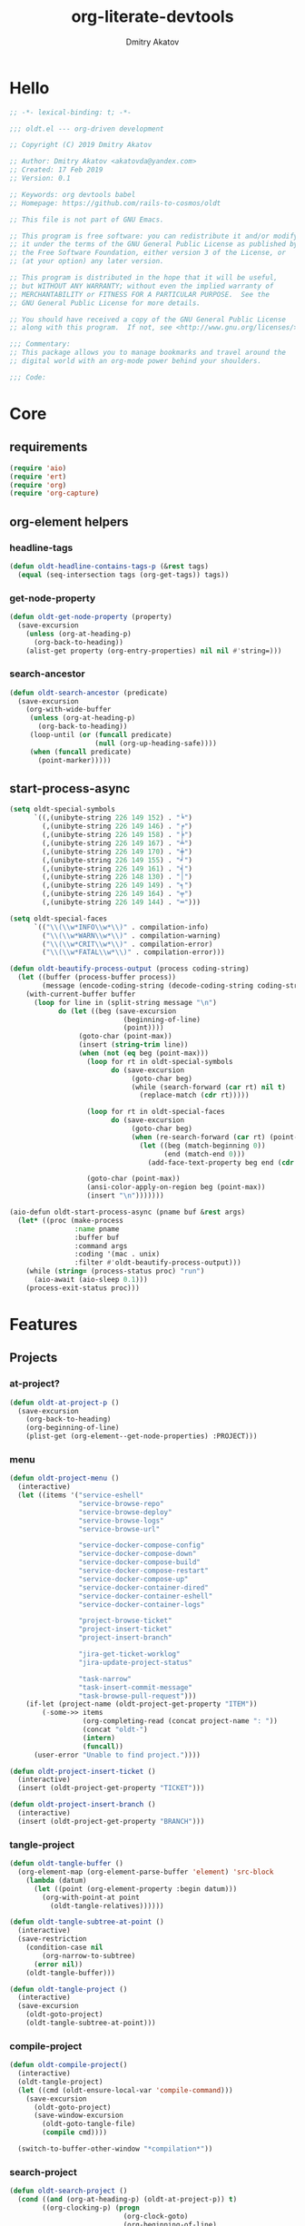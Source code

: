 # -*- lexical-binding: t; -*-

#+TITLE: org-literate-devtools
#+AUTHOR: Dmitry Akatov
#+EMAIL: akatovda@yandex.com
#+CATEGORY: org-literate-devtools
#+PROPERTY: header-args:emacs-lisp :noweb yes :tangle yes :results silent

* Hello
#+begin_src emacs-lisp
;; -*- lexical-binding: t; -*-

;;; oldt.el --- org-driven development

;; Copyright (C) 2019 Dmitry Akatov

;; Author: Dmitry Akatov <akatovda@yandex.com>
;; Created: 17 Feb 2019
;; Version: 0.1

;; Keywords: org devtools babel
;; Homepage: https://github.com/rails-to-cosmos/oldt

;; This file is not part of GNU Emacs.

;; This program is free software: you can redistribute it and/or modify
;; it under the terms of the GNU General Public License as published by
;; the Free Software Foundation, either version 3 of the License, or
;; (at your option) any later version.

;; This program is distributed in the hope that it will be useful,
;; but WITHOUT ANY WARRANTY; without even the implied warranty of
;; MERCHANTABILITY or FITNESS FOR A PARTICULAR PURPOSE.  See the
;; GNU General Public License for more details.

;; You should have received a copy of the GNU General Public License
;; along with this program.  If not, see <http://www.gnu.org/licenses/>.

;;; Commentary:
;; This package allows you to manage bookmarks and travel around the
;; digital world with an org-mode power behind your shoulders.

;;; Code:
#+end_src
* Core
** requirements
#+begin_src emacs-lisp
(require 'aio)
(require 'ert)
(require 'org)
(require 'org-capture)
#+end_src
** org-element helpers
*** headline-tags
#+begin_src emacs-lisp
(defun oldt-headline-contains-tags-p (&rest tags)
  (equal (seq-intersection tags (org-get-tags)) tags))
#+end_src
*** get-node-property
#+begin_src emacs-lisp
(defun oldt-get-node-property (property)
  (save-excursion
    (unless (org-at-heading-p)
      (org-back-to-heading))
    (alist-get property (org-entry-properties) nil nil #'string=)))
#+end_src
*** search-ancestor
#+begin_src emacs-lisp
(defun oldt-search-ancestor (predicate)
  (save-excursion
    (org-with-wide-buffer
     (unless (org-at-heading-p)
       (org-back-to-heading))
     (loop-until (or (funcall predicate)
                     (null (org-up-heading-safe))))
     (when (funcall predicate)
       (point-marker)))))
#+end_src
** start-process-async
#+begin_src emacs-lisp
(setq oldt-special-symbols
      `((,(unibyte-string 226 149 152) . "╘")
        (,(unibyte-string 226 149 146) . "╒")
        (,(unibyte-string 226 149 158) . "╞")
        (,(unibyte-string 226 149 167) . "╧")
        (,(unibyte-string 226 149 170) . "╪")
        (,(unibyte-string 226 149 155) . "╛")
        (,(unibyte-string 226 149 161) . "╡")
        (,(unibyte-string 226 148 130) . "│")
        (,(unibyte-string 226 149 149) . "╕")
        (,(unibyte-string 226 149 164) . "╤")
        (,(unibyte-string 226 149 144) . "═")))

(setq oldt-special-faces
      `(("\\(\\w*INFO\\w*\\)" . compilation-info)
        ("\\(\\w*WARN\\w*\\)" . compilation-warning)
        ("\\(\\w*CRIT\\w*\\)" . compilation-error)
        ("\\(\\w*FATAL\\w*\\)" . compilation-error)))

(defun oldt-beautify-process-output (process coding-string)
  (let ((buffer (process-buffer process))
        (message (encode-coding-string (decode-coding-string coding-string 'mac) 'unix)))
    (with-current-buffer buffer
      (loop for line in (split-string message "\n")
            do (let ((beg (save-excursion
                            (beginning-of-line)
                            (point))))
                 (goto-char (point-max))
                 (insert (string-trim line))
                 (when (not (eq beg (point-max)))
                   (loop for rt in oldt-special-symbols
                         do (save-excursion
                              (goto-char beg)
                              (while (search-forward (car rt) nil t)
                                (replace-match (cdr rt)))))

                   (loop for rt in oldt-special-faces
                         do (save-excursion
                              (goto-char beg)
                              (when (re-search-forward (car rt) (point-max) t)
                                (let ((beg (match-beginning 0))
                                      (end (match-end 0)))
                                  (add-face-text-property beg end (cdr rt) t (current-buffer))))))

                   (goto-char (point-max))
                   (ansi-color-apply-on-region beg (point-max))
                   (insert "\n")))))))

(aio-defun oldt-start-process-async (pname buf &rest args)
  (let* ((proc (make-process
                :name pname
                :buffer buf
                :command args
                :coding '(mac . unix)
                :filter #'oldt-beautify-process-output)))
    (while (string= (process-status proc) "run")
      (aio-await (aio-sleep 0.1)))
    (process-exit-status proc)))
#+end_src
* Features
** Projects
*** at-project?
#+begin_src emacs-lisp
(defun oldt-at-project-p ()
  (save-excursion
    (org-back-to-heading)
    (org-beginning-of-line)
    (plist-get (org-element--get-node-properties) :PROJECT)))
#+end_src
*** menu
#+begin_src emacs-lisp
(defun oldt-project-menu ()
  (interactive)
  (let ((items '("service-eshell"
                 "service-browse-repo"
                 "service-browse-deploy"
                 "service-browse-logs"
                 "service-browse-url"

                 "service-docker-compose-config"
                 "service-docker-compose-down"
                 "service-docker-compose-build"
                 "service-docker-compose-restart"
                 "service-docker-compose-up"
                 "service-docker-container-dired"
                 "service-docker-container-eshell"
                 "service-docker-container-logs"

                 "project-browse-ticket"
                 "project-insert-ticket"
                 "project-insert-branch"

                 "jira-get-ticket-worklog"
                 "jira-update-project-status"

                 "task-narrow"
                 "task-insert-commit-message"
                 "task-browse-pull-request")))
    (if-let (project-name (oldt-project-get-property "ITEM"))
        (-some->> items
                  (org-completing-read (concat project-name ": "))
                  (concat "oldt-")
                  (intern)
                  (funcall))
      (user-error "Unable to find project."))))

(defun oldt-project-insert-ticket ()
  (interactive)
  (insert (oldt-project-get-property "TICKET")))

(defun oldt-project-insert-branch ()
  (interactive)
  (insert (oldt-project-get-property "BRANCH")))
#+end_src
*** tangle-project
#+begin_src emacs-lisp
(defun oldt-tangle-buffer ()
  (org-element-map (org-element-parse-buffer 'element) 'src-block
    (lambda (datum)
      (let ((point (org-element-property :begin datum)))
        (org-with-point-at point
          (oldt-tangle-relatives))))))

(defun oldt-tangle-subtree-at-point ()
  (interactive)
  (save-restriction
    (condition-case nil
        (org-narrow-to-subtree)
      (error nil))
    (oldt-tangle-buffer)))

(defun oldt-tangle-project ()
  (interactive)
  (save-excursion
    (oldt-goto-project)
    (oldt-tangle-subtree-at-point)))
#+end_src
*** compile-project
#+begin_src emacs-lisp
(defun oldt-compile-project()
  (interactive)
  (oldt-tangle-project)
  (let ((cmd (oldt-ensure-local-var 'compile-command)))
    (save-excursion
      (oldt-goto-project)
      (save-window-excursion
        (oldt-goto-tangle-file)
        (compile cmd))))

  (switch-to-buffer-other-window "*compilation*"))
#+end_src
*** search-project
#+begin_src emacs-lisp
(defun oldt-search-project ()
  (cond ((and (org-at-heading-p) (oldt-at-project-p)) t)
        ((org-clocking-p) (progn
                            (org-clock-goto)
                            (org-beginning-of-line)
                            t))
        (t nil))
  (oldt-search-ancestor 'oldt-at-project-p))
#+end_src
*** goto-project
#+begin_src emacs-lisp
(defun oldt-goto-project ()
  (interactive)
  (org-goto-marker-or-bmk (oldt-search-project)))
#+end_src
*** project-get-property
#+begin_src emacs-lisp
(defun oldt-project-get-property (property)
  (save-window-excursion
    (save-excursion
      (condition-case nil
          (progn
            (oldt-goto-project)
            (oldt-get-node-property property))
        (error nil)))))
#+end_src
*** project-set-property
#+begin_src emacs-lisp
(defun oldt-project-set-property (property value)
  (save-window-excursion
    (save-excursion
      (oldt-goto-project)
      (cond ((string= property "ITEM")
             (let ((beg (save-excursion
                          (org-beginning-of-line)
                          (point)))
                   (end (save-excursion
                          (org-end-of-line)
                          (point))))
               (kill-region beg end)
               (org-beginning-of-line)
               (insert value)))
            ((string= property "TODO_STATE")
             (org-todo value))
            (t (org-set-property property value))))))
#+end_src
*** narrow-to-project
#+begin_src emacs-lisp
(defun oldt-narrow-to-project ()
  (interactive)
  (widen)
  (oldt-goto-project)
  (org-narrow-to-subtree)
  (org-content))
#+end_src
*** COMMENT toggle-explicit-category
#+begin_src emacs-lisp
(defun oldt-toggle-explicit-category ()
  (interactive)
  (save-excursion
    (org-back-to-heading t)
    (let ((case-fold-search nil)
          (explicit-category (format "[%s]" (org-get-category))))

      (when (looking-at org-todo-line-regexp)
        (beginning-of-line)
        (let*
            ((eol (save-excursion
                    (end-of-line)
                    (mark)))
             (category-specified-p (save-excursion
                                     (condition-case nil
                                         (progn
                                           (search-forward explicit-category eol) t)
                                       ('error nil)))))
          (when (not category-specified-p)
            (condition-case nil
                (progn (re-search-forward org-todo-regexp)
                       (insert " "))
              ('error (progn (search-forward "* ")
                             (insert " ")
                             (backward-char))))
            (insert explicit-category)))))))
#+end_src
*** browse-ticket
#+begin_src emacs-lisp
(defun oldt-project-browse-ticket ()
  (save-window-excursion
    (save-excursion
      (org-save-outline-visibility
          (when-let ((ticket (oldt-project-get-property "TICKET")))
            (oldt-goto-project)
            (when-let ((ticket-link (alist-get "ticket" org-link-abbrev-alist-local nil nil #'string=)))
              (browse-url (format ticket-link ticket))))))))
#+end_src
** Tasks
*** narrow
#+begin_src emacs-lisp
(defun oldt-task-narrow ()
  (interactive)
  (oldt-goto-task)
  (org-narrow-to-subtree)
  (goto-char (point-max)))
#+end_src
*** browse-something
#+begin_src emacs-lisp
(defun oldt-task-browse (property)
  (if-let (val (-> property
                   oldt-task-get-property
                   split-string))
      (if (> (length val) 1)
          (org-link-open-from-string
           (org-completing-read (format "Browse %s: " property) val))
        (org-link-open-from-string (car val)))))
#+end_src
*** at-task?
#+begin_src emacs-lisp
(defun oldt-at-task-p ()
  (save-excursion
    (when (condition-case nil
              (org-back-to-heading)
            (error nil))
      (org-beginning-of-line)
      (not (oldt-at-project-p)))))
#+end_src
*** commit-messages
#+begin_src emacs-lisp
(defun oldt-task-insert-commit-message ()
  (let ((msg (read-string "Commit message: " (oldt-task-get-property "ITEM"))))
    (insert (concat (oldt-project-get-property "TICKET") ": "))
    (insert msg)
    (unless (s-ends-with-p "." msg)
      (insert "."))))
#+end_src
*** browse-pr
#+begin_src emacs-lisp
(defun oldt-task-browse-pull-request ()
  (cond ((oldt-at-task-p) (oldt-task-browse "PULL_REQUEST"))
        ((oldt-at-project-p)
         (save-restriction
           (org-narrow-to-subtree)
           (org-element-map (org-element-parse-buffer) 'headline
             (lambda (hl) (let ((property (substring-no-properties (org-element-property :todo-keyword hl))))
                       (when (string= property "CODE_REVIEW")
                         (save-excursion
                           (goto-char (org-element-property :begin hl))
                           (when-let ((pr (plist-get (org-element--get-node-properties) :PULL_REQUEST)))
                             (browse-url pr)))))))))
        (t (oldt-goto-project)
           (oldt-task-browse-pull-request))))
#+end_src
*** set-pull-request-prop
#+begin_src emacs-lisp
(defun oldt-set-pull-request-if-not-specified ()
  (when (oldt-at-task-p)
    (unless (oldt-task-get-property "PULL_REQUEST")
      (-some->> (org-read-property-value "PULL_REQUEST")
                (oldt-task-set-property "PULL_REQUEST")))
    (when (org-clocking-p)
      (let ((org-clock-out-switch-to-state "CODE_REVIEW"))
        (org-clock-out)))))
#+end_src
*** search-task
#+begin_src emacs-lisp
(defun oldt-search-task ()
  (if (cond ((oldt-at-task-p) t)
            ((org-clocking-p) (progn
                                (org-clock-goto)
                                (oldt-at-task-p)))
            (t nil))
      (point-marker)
    (error "Task not found.")))
#+end_src
*** goto-task
#+begin_src emacs-lisp
(defun oldt-goto-task ()
  (interactive)
  (let ((mark (oldt-search-task)))
    (org-goto-marker-or-bmk mark)
    mark))
#+end_src
*** task-set-property
#+begin_src emacs-lisp
(defun oldt-task-set-property (property value)
  (save-window-excursion
    (save-excursion
      (oldt-goto-task)
      (cond ((string= property "ITEM")
             (let ((beg (save-excursion
                          (org-beginning-of-line)
                          (point)))
                   (end (save-excursion
                          (org-end-of-line)
                          (point))))
               (kill-region beg end)
               (org-beginning-of-line)
               (insert value)))
            (t (org-set-property property value))))))
#+end_src
*** task-hooks
#+begin_src emacs-lisp
(defun oldt-trigger-function (change-plist)
  (let (;; (state-from (substring-no-properties (or (plist-get change-plist :from) "")))
        (state-to (substring-no-properties (or (plist-get change-plist :to) ""))))
    (when-let (magic-property (oldt-project-get-property (format "TASK_%s" state-to)))
        (progn
          (message "Evaluating %s" magic-property)
          (oldt-goto-task)
          (eval (read magic-property))))))
(add-hook 'org-trigger-hook 'oldt-trigger-function)
#+end_src
*** get-task-property
#+begin_src emacs-lisp
(defun oldt-task-get-property (property)
  (save-window-excursion
    (save-excursion
      (let ((marker (oldt-goto-task)))
        (if (string= property "STATE")
            (substring-no-properties (org-get-todo-state))
          (org-entry-get marker property t))))))
#+end_src
** Services
*** shell
#+begin_src emacs-lisp
(defun oldt-service-eshell ()
  (spawn-custom-shell (format "*%s-eshell*" (oldt-service-get-property "ITEM"))
                      (oldt-service-get-property "PATH")))
#+end_src
*** get-property
#+begin_src emacs-lisp
(defun oldt-service-get-property (property)
  (let ((service (split-string (oldt-project-get-property "SERVICES"))))
    (setq service (if (> (length service) 1)
                      (org-completing-read "Service: " service)
                    (car service)))
    (save-window-excursion
      (save-excursion
        (org-id-goto service)
        (oldt-get-node-property property)))))
#+end_src
*** docker
#+begin_src emacs-lisp
(defun oldt-service-docker-system-prune ()
  (interactive)
  (async-shell-command "docker system prune -a --volumes"))

(defun oldt-service-docker-container-dired ()
  (interactive)
  (oldt-goto-project)
  (let ((container (oldt-service-get-property "CONTAINER")))
    (org-link-open-from-string (format "[[docker:%s]]" container))))

(defun oldt-service-docker-container-logs ()
  (interactive)
  (let* ((container (oldt-service-get-property "CONTAINER"))
         (cmd (format "docker logs %s -f" container))
         (bufname (format "*docker-%s-logs*" container)))
    (get-buffer-create bufname)
    (async-shell-command cmd bufname)
    (switch-to-buffer-other-window bufname)
    (goto-char (point-max))
    ;; (special-mode)
    ;; (auto-revert-mode)
    ))

(defun oldt-service-docker-container-eshell ()
  (interactive)
  (let ((container (oldt-service-get-property "CONTAINER"))
        (service (oldt-service-get-property "ITEM")))
    (spawn-custom-shell (format "*%s-docker-container-eshell*" service)
                        (format "/docker:%s:/opt" container))))

;; (defun oldt-service-docker-container-logs ()
;;   (interactive)
;;   (oldt-goto-project)
;;   (let ((container (oldt-service-get-property "CONTAINER")))
;;     (org-link-open-from-string (format "[[docker-logs:%s]]" container))))

(defun oldt-service-docker-compose-config ()
  (let ((path (oldt-service-get-property "PATH")))
    (find-file (concat path "/docker-compose.yml"))))

(defun oldt-load-env-file (env-file-name)
  (loop for env in (read-lines env-file-name)
        collect (let ((uncomenv (car (s-split-up-to "#" env 1))))
                  (pcase-let ((`(,key ,value) (s-split-up-to "=" uncomenv 1)))
                    (let ((val (->> value
                                    (s-chop-prefix "\"")
                                    (s-chop-suffix "\""))))
                      (format "%s=%s" key val))))))

(aio-defun oldt-service-start-process (pname buf &rest args)
  (let ((service (oldt-service-get-property "ITEM")))
    (message "%s: Start process \"%s\"" service pname)
    (let* ((default-directory (oldt-service-get-property "PATH"))
           (process-environment (append process-environment (oldt-load-env-file ".env.local"))))
      ;; (message "Using extended process-environment:")
      ;; (loop for env in process-environment
      ;;       do (message env))
      (aio-await (apply #'oldt-start-process-async pname buf args)))))

(aio-defun oldt-service-docker-compose-down ()
  (aio-await (oldt-service-start-process "docker-compose down" "*oldt-service-docker-output*" "docker-compose" "down")))

(aio-defun oldt-service-docker-compose-build ()
  (aio-await (oldt-service-start-process "docker-compose build app" "*oldt-service-docker-output*" "docker-compose" "build" "app")))

(aio-defun oldt-service-docker-compose-up ()
  (aio-await (oldt-service-start-process "docker-compose up" "*oldt-service-docker-output*" "docker-compose" "up")))

(aio-defun oldt-service-docker-compose-restart ()
  (aio-await (oldt-service-docker-compose-down))
  (aio-await (oldt-service-docker-compose-build))
  (aio-await (oldt-service-docker-compose-up)))
#+end_src
*** browse-repo
#+begin_src emacs-lisp
(defun oldt-service-browse-repo ()
  (when-let ((repo-url (oldt-service-get-property "REPO")))
    (org-link-open-from-string repo-url)))
#+end_src
*** browse-logs
#+begin_src emacs-lisp
(defun oldt-service-browse-logs ()
  (interactive)
  (oldt-goto-project)
  (let ((logs-url (oldt-service-get-property "LOGS")))
    (org-link-open-from-string logs-url)))
#+end_src
*** browse-deploy
#+begin_src emacs-lisp
(defun oldt-service-browse-deploy ()
  (loop for url in (split-string (oldt-service-get-property "CI"))
        do (org-link-open-from-string url)))
#+end_src
*** browse-url
#+begin_src emacs-lisp
(defun oldt-service-browse-url ()
  (let ((property "URL"))
    (if-let (val (-> property
                   oldt-service-get-property
                   split-string))
      (if (> (length val) 1)
          (org-link-open-from-string
           (org-completing-read (format "Browse %s: " property) val))
        (org-link-open-from-string (car val))))))
#+end_src
** Extended tangling
*** tangle-by-tags
#+begin_src emacs-lisp
(defun oldt-tt (&rest mappings)
  (loop for mapping in mappings
        when (or (eq (car mapping) t) ;; "else" clause
                 (apply 'oldt-headline-contains-tags-p (butlast mapping)))
        collect (car (last mapping)) into result
        finally (return (if result (car result) "no"))))
#+end_src
*** tangle-relatives
#+begin_src emacs-lisp
(defun oldt-tangle-relatives (&optional arg target-file &rest _)
  "Write code blocks to source-specific files.
Extract the bodies of all source code blocks from the current
file into their own source-specific files.
With one universal prefix argument, only tangle the block at point.
When two universal prefix arguments, only tangle blocks for the
tangle file of the block at point.
Optional argument TARGET-FILE can be used to specify a default
export file for all source blocks.  Optional argument LANG can be
used to limit the exported source code blocks by language."
  (interactive "P")
  (run-hooks 'org-babel-pre-tangle-hook)
  ;; Possibly Restrict the buffer to the current code block
  (save-restriction
    (save-excursion
      (when (equal arg '(4))
	(if-let (head (org-babel-where-is-src-block-head))
            (goto-char head)
          (user-error "Point is not in a source code block")))
      (let* ((block-counter 0) path-collector

	     (org-babel-default-header-args
	      (if target-file
	          (org-babel-merge-params org-babel-default-header-args
	        			  (list (cons :tangle target-file)))
	        org-babel-default-header-args)))
	(mapc ;; map over all languages
	 (lambda (by-lang)
	   (let* ((lang (car by-lang))
		  (specs (cdr by-lang))
		  (ext (or (cdr (assoc lang org-babel-tangle-lang-exts)) lang))
		  (lang-f (intern
			   (concat
			    (or (and (cdr (assoc lang org-src-lang-modes))
				     (symbol-name
				      (cdr (assoc lang org-src-lang-modes))))
				lang)
			    "-mode")))
		  she-banged)
	     (mapc
	      (lambda (spec)
		(let ((get-spec (lambda (name) (cdr (assoc name (nth 4 spec))))))
		  (let* ((tangle (funcall get-spec :tangle))
			 (she-bang (let ((sheb (funcall get-spec :shebang)))
                                     (when (> (length sheb) 0) sheb)))
			 (tangle-mode (funcall get-spec :tangle-mode))
			 (base-name (cond
				     ((string= "yes" tangle)
				      (file-name-sans-extension
				       (nth 1 spec)))
				     ((string= "no" tangle) nil)
				     ((> (length tangle) 0) tangle)))
			 (file-name (consider-tangle-dir
                                     (when base-name
				       ;; decide if we want to add ext to base-name
				       (if (and ext (string= "yes" tangle))
					   (concat base-name "." ext) base-name)))))
		    (when file-name
		      ;; Possibly create the parent directories for file.
		      (let ((m (funcall get-spec :mkdirp))
			    (fnd (file-name-directory file-name)))
			(and m fnd (not (string= m "no"))
			     (make-directory fnd 'parents)))
		      ;; delete any old versions of file
		      (and (file-exists-p file-name)
			   (not (member file-name (mapcar #'car path-collector)))
			   (delete-file file-name))
		      ;; drop source-block to file
		      (with-temp-buffer
			(when (fboundp lang-f) (ignore-errors (funcall lang-f)))
			(when (and she-bang (not (member file-name she-banged)))
			  (insert (concat she-bang "\n"))
			  (setq she-banged (cons file-name she-banged)))
			(org-babel-spec-to-string spec)
			;; We avoid append-to-file as it does not work with tramp.
			(let ((content (buffer-string)))
			  (with-temp-buffer
			    (when (file-exists-p file-name)
			      (insert-file-contents file-name))
			    (goto-char (point-max))
			    ;; Handle :padlines unless first line in file
			    (unless (or (string= "no" (cdr (assq :padline (nth 4 spec))))
					(= (point) (point-min)))
			      (insert "\n"))
			    (insert content)
			    (write-region nil nil file-name))))
		      ;; if files contain she-bangs, then make the executable
		      (when she-bang
			(unless tangle-mode (setq tangle-mode #o755)))
		      ;; update counter
		      (setq block-counter (+ 1 block-counter))
		      (unless (assoc file-name path-collector)
			(push (cons file-name tangle-mode) path-collector))))))
	      specs)))
         (oldt-collect-relative-blocks))

	;; run `org-babel-post-tangle-hook' in all tangled files
	(when org-babel-post-tangle-hook
	  (mapc
	   (lambda (file)
	     (org-babel-with-temp-filebuffer file
	       (run-hooks 'org-babel-post-tangle-hook)))
	   (mapcar #'car path-collector)))
	;; set permissions on tangled files
	(mapc (lambda (pair)
		(when (cdr pair) (set-file-modes (car pair) (cdr pair))))
	      path-collector)

        (message "Tangled %d code block%s from %s to %s" block-counter
		 (if (= block-counter 1) "" "s")
		 (file-name-nondirectory
		  (buffer-file-name
		   (or (buffer-base-buffer) (current-buffer))))
                 (caar path-collector))
        path-collector))))
#+end_src
*** consider tangle-dir
#+begin_src emacs-lisp
(defun consider-tangle-dir (file-name)
  (if-let (tangle-dir (get-tangle-dir-at-point))
      (when (and file-name (f-relative-p file-name))
        (f-join tangle-dir file-name))
    file-name))
#+end_src
*** tangle-dir
#+begin_src emacs-lisp
(defun get-tangle-dir-at-point ()
  (if (org-before-first-heading-p)
      ""
    (save-excursion
      (cl-loop initially (org-back-to-heading)
               with tangle-dir-at-point = (lambda () (plist-get (org-element--get-node-properties) :TANGLE_DIR))
               with tangle-dir = (when-let (tangle-dir (funcall tangle-dir-at-point))
                                   (list tangle-dir))
               for level = (org-up-heading-safe)
               for dir = (funcall tangle-dir-at-point)
               when (and level dir) collect dir into tangle-dir
               unless level return (when tangle-dir (apply 'f-join (reverse tangle-dir)))))))
#+end_src
*** collect-relatives
#+begin_src emacs-lisp
(defun oldt-collect-relative-blocks ()
  (let* ((counter 0) blocks
         (info (org-babel-get-src-block-info 'light))
         (babel-params (nth 2 info))
         (src-tfile (consider-tangle-dir (alist-get :tangle babel-params)))
         (src-lang (car info)))

    (org-babel-map-src-blocks (buffer-file-name)
      (unless (org-in-commented-heading-p)
        (let* ((info (org-babel-get-src-block-info 'light))
               (params (nth 2 info))
               (tangle-file (consider-tangle-dir (alist-get :tangle params)))
               (block (unless (or (string= src-tfile "no")
		                  (and tangle-file (not (equal tangle-file src-tfile))))
                        (cl-incf counter)
                        (org-babel-tangle-single-block counter))))
          (push (cons src-lang (list block)) blocks))))

    ;; Ensure blocks are in the correct order.
    (nreverse blocks)))
#+end_src
*** get tangle files from subtree
#+begin_src emacs-lisp
(defun oldt-collect-tangle-files-in-buffer ()
  (-distinct
   (-flatten
    (org-element-map (org-element-parse-buffer 'element) 'src-block
      (lambda (datum)
        (let* ((lang (org-element-property :language datum))
               (ext (or (cdr (assoc lang org-babel-tangle-lang-exts)) lang))
               (point (org-element-property :begin datum)))

          (org-with-point-at point
            (let* ((props (org-babel-params-from-properties lang))
                   (args (mapcar #'org-babel-parse-header-arguments
	                         (cons (org-element-property :parameters datum)
	                               (org-element-property :header datum))))
                   (blocks (-flatten (append props args))))
              (loop for (key . value) in blocks
                    when (eq key :tangle)

                    if (string= value "yes")
                    collect (expand-file-name
                             (consider-tangle-dir (concat
                                                   (file-name-sans-extension
                                                    (buffer-file-name)) "." ext)))

                    else unless (string= value "no")
                    collect (expand-file-name
                             (consider-tangle-dir value)))))))))))

(defun oldt-collect-tangle-files-in-subtree ()
  (interactive)
  (save-restriction
    (condition-case nil
        (org-narrow-to-subtree)
      (error nil))
    (oldt-collect-tangle-files-in-buffer)))

(defun oldt-collect-project-tangle-files ()
  (save-excursion
    (oldt-goto-project)
    (oldt-collect-tangle-files-in-subtree)))
#+end_src
*** goto tangle file
#+begin_src emacs-lisp
(defun oldt-goto-tangle-file()
  (interactive)
  (if-let (tangle-files (oldt-collect-tangle-files-in-subtree))
      (switch-to-buffer
       (find-file-noselect
        (if (> (length tangle-files) 1)
            (org-completing-read "Choose file to visit: " tangle-files)
          (car tangle-files))
        t))
    (unless tangle-files
      (error "No tangle files all the way down"))))
#+end_src
*** locate el files
#+begin_src emacs-lisp
(defun files-in-below-directory (directory)
  "List the .el files in DIRECTORY and in its sub-directories."
  ;; Although the function will be used non-interactively,
  ;; it will be easier to test if we make it interactive.
  ;; The directory will have a name such as
  ;;  "/usr/local/share/emacs/22.1.1/lisp/"
  (interactive "DDirectory name: ")
  (let (el-files-list
        (current-directory-list
         (directory-files-and-attributes directory t)))
    ;; while we are in the current directory
    (while current-directory-list
      (cond
       ;; check to see whether filename ends in '.el'
       ;; and if so, add its name to a list.
       ((equal ".el" (substring (car (car current-directory-list)) -3))
        (setq el-files-list
              (cons (car (car current-directory-list)) el-files-list)))
       ;; check whether filename is that of a directory
       ((eq t (car (cdr (car current-directory-list))))
        ;; decide whether to skip or recurse
        (if
            (equal "."
                   (substring (car (car current-directory-list)) -1))
            ;; then do nothing since filename is that of
            ;;   current directory or parent, "." or ".."
            ()
          ;; else descend into the directory and repeat the process
          (setq el-files-list
                (append
                 (files-in-below-directory
                  (car (car current-directory-list)))
                 el-files-list)))))
      ;; move to the next filename in the list; this also
      ;; shortens the list so the while loop eventually comes to an end
      (setq current-directory-list (cdr current-directory-list)))
    ;; return the filenames
    el-files-list))
#+end_src
*** ensure local vars
#+begin_src emacs-lisp
(defun oldt-ensure-local-var(symbol)
  (unless (and (boundp symbol) (local-variable-p symbol))
    (let ((value (read-string (format "%s: " (symbol-name symbol)))))
      (add-file-local-variable symbol value)))
  (eval symbol))
#+end_src
*** build
#+begin_src emacs-lisp
(defun oldt-build ()
  (interactive)
  (let ((project-files (files-in-below-directory "./")))
    (org-babel-tangle)
    (mapc 'load-file project-files)
    (mapc 'byte-compile-file project-files)

    (let* ((org-literate-test-selector (oldt-ensure-local-var 'org-literate-test-selector))
           (org-literate-test-buffer (oldt-ensure-local-var 'org-literate-test-buffer))
           (ert-stats (ert-run-tests-interactively org-literate-test-selector org-literate-test-buffer))
           (expected (ert-stats-completed-expected ert-stats))
           (unexpected (ert-stats-completed-unexpected ert-stats))
           (skipped (ert-stats-skipped ert-stats))
           (total (ert-stats-total ert-stats))
           (report (list "Build finished. Ran %d tests, %d were as expected, %d failed, %d skipped"
                         total expected unexpected skipped)))
      (apply 'message report))))
#+end_src
** Magit integration
#+begin_src emacs-lisp
(defun oldt-magit-workon ()
  "Switch to project branch."
  (interactive)
  (save-window-excursion
    (save-excursion
      (org-clock-goto)
      (let* ((default-directory (oldt-service-get-property "PATH"))
             (branch (oldt-project-get-property "BRANCH"))
             (current-branch (magit-get-current-branch))
             (source (oldt-project-get-property "SOURCE_BRANCH"))
             (staged (magit-staged-files))
             (unstaged (magit-unstaged-files))
             (untracked (magit-untracked-files)))
        (if (string= branch current-branch)
            (message "Already on branch %s" branch)
          (when (y-or-n-p (format "Switch to task branch %s (current %s%s%s%s)?" branch current-branch
                                  (if staged (format ", staged %d files" (length staged)) "")
                                  (if unstaged (format ", unstaged %d files" (length unstaged)) "")
                                  (if untracked (format ", untracked %d files" (length untracked)) "")))
            (magit-branch-or-checkout branch source)
            (magit-branch-checkout branch)))))))
#+end_src
** Helpers
*** "Restart" current task
#+begin_src emacs-lisp
(defun oldt-task-trigger-todo-hook ()
  (interactive)
  (let ((state (oldt-task-get-property "STATE"))
        (default-directory (file-name-directory (buffer-file-name (org-clocking-buffer)))))
    (oldt-trigger-function (list :from state :to "TODO"))))

(defun oldt-task-trigger-start-hook ()
  (interactive)
  (let ((state (oldt-task-get-property "STATE"))
        (default-directory (file-name-directory (buffer-file-name (org-clocking-buffer)))))
    (oldt-trigger-function (list :from "TODO" :to state))))
#+end_src
* Experiments
** Jira
*** requirements
#+begin_src emacs-lisp
(require 'request)
(require 'ts)
#+end_src
*** global vars
#+begin_src emacs-lisp
(defvar oldt-jira-login "" "Your Jira email address")
(defvar oldt-jira-api-token "" "Jira API token, see how to generate it here: https://confluence.atlassian.com/cloud/api-tokens-938839638.html")
(defvar oldt-jira-issue-url "https://flocktory.atlassian.net/rest/api/latest/issue/")
#+end_src
*** rest helpers
#+begin_src emacs-lisp
(defun oldt-jira-ticket-url (ticket &optional parameter)
  (concat
   oldt-jira-issue-url
   ticket
   (if parameter
       (concat "/" parameter)
     "")))

(defun oldt-jira-get-auth-token ()
  (concat "Basic " (base64-encode-string (concat oldt-jira-login ":" oldt-jira-api-token))))
#+end_src
*** response handlers
**** add worklog
#+begin_src emacs-lisp
(defun oldt-jira-worklog-add ()
  (interactive)
  (oldt-jira-post
   :data (json-encode '(("comment" . "Read the docs")
                        ("started" . "2020-02-20T09:23:19.552+0000")
                        ("timeSpent" . "5m")))
   :method "worklog"
   :success (cl-function (lambda (&key data &allow-other-keys) (pp data)))
   :error (cl-function (lambda (&key data &allow-other-keys) (pp data)))))
#+end_src
**** show worklog
#+begin_src emacs-lisp
(cl-defun oldt-jira-worklog-show (&key data &allow-other-keys)
  (let-alist data
    (let ((outbuf (get-buffer-create "*jira-worklog*"))
          (time-format "[%Y-%m-%d %a %H:%M]"))
      (with-current-buffer outbuf
        (delete-region (point-min) (point-max))
        (org-mode)
        (goto-char (point-max))
        (unless (= (point-min) (point-max))
          (insert "\n"))
        (insert "* Jira worklog\n")
        (insert ":LOGBOOK:\n")

        (cl-flet* ((iso (time-string)
                        (parse-iso8601-time-string time-string))

                   (iso-to-org (time-string)
                               (format-time-string
                                time-format
                                (iso time-string))))

          (cl-loop for wl across-ref .worklogs
                   do (let* ((comment (alist-get 'comment wl))
                             (created (iso-to-org (alist-get 'created wl)))
                             (updated (iso-to-org (alist-get 'updated wl)))
                             (started (iso-to-org (alist-get 'started wl)))
                             (time-spent-seconds (alist-get 'timeSpentSeconds wl))
                             (finished (->> wl
                                            (alist-get 'started)
                                            (iso-to-org)
                                            (ts-parse-org)
                                            (ts-adjust 'second time-spent-seconds)
                                            (ts-format time-format))))
                        (insert "CLOCK: " started "--" finished " => 0:00")
                        (org-clock-update-time-maybe)
                        (end-of-line)

                        (when comment
                          (insert " \\\\ " comment)
                          ;; (insert "- Note taken on " created ": \\\\" "\n")
                          ;; (insert "  ")
                          ;; (insert comment)
                          ;; (insert "\n")
                          )

                        (insert "\n"))))
        (insert ":END:\n"))
      (switch-to-buffer-other-window outbuf)
      (org-show-all))))
#+end_src
**** update project status
#+begin_src emacs-lisp
(cl-defun oldt-jira-project-status-update (&key data &allow-other-keys)
  (save-window-excursion
    (save-excursion
      (let-alist data
        (message "Setting JIRA_TASK_STATUS property extracted from Jira task")
        (oldt-project-set-property "JIRA_TASK_STATUS" .fields.status.name)
        (let* ((jira-state (->> .fields.status.name
                                (s-replace " " "_" )
                                (upcase)))
               (org-state (cond
                           ((s-equals-p jira-state "IN_PROGRESS") "STARTED")
                           (t jira-state))))
          (oldt-project-set-property "TODO_STATE" org-state))))))
#+end_src
**** capture ticket
#+begin_src emacs-lisp
(cl-defun oldt-jira-ticket-capture (&key data &allow-other-keys)
 (save-window-excursion
   (save-excursion
     (let-alist data
       (let ((summary .fields.summary))
         (message "Going to last stored headline")
         (org-capture-goto-last-stored)
         (message "Setting ITEM property extracted from Jira task")
         (oldt-project-set-property "ITEM" (concat summary " [0%]")))))))
#+end_src
**** jira rest client
#+begin_src emacs-lisp
(cl-defun oldt-jira-get (&key ticket success error method sync)
  (when-let (ticket (oldt-project-get-property "TICKET"))
    (request (oldt-jira-ticket-url ticket method)
      :headers `(("Authorization" . ,(oldt-jira-get-auth-token)))
      :parser 'json-read
      :success success
      :error error
      :sync sync)))

(cl-defun oldt-jira-post (&key ticket data success error method)
  (when-let (ticket (or ticket (oldt-project-get-property "TICKET")))
    (request (oldt-jira-ticket-url ticket method)
      :type "POST"
      :data data
      :headers `(("Authorization" . ,(oldt-jira-get-auth-token))
                 ("Content-Type" . "application/json"))
      :parser 'json-read
      :success success
      :error error)))

(cl-defun oldt-jira-error (&key data error-thrown symbol-status &allow-other-keys)
  (pp symbol-status)
  (pp data)
  (pp error-thrown))
#+end_src
*** public declarations
#+begin_src emacs-lisp
(defun oldt-jira-get-ticket-worklog ()
  (interactive)
  (when-let (ticket (oldt-project-get-property "TICKET"))
    (let ((url (oldt-jira-ticket-url ticket "worklog")))
      (request url
        :headers `(("Authorization" . ,(oldt-jira-get-auth-token)))
        :parser 'json-read
        :success #'oldt-jira-worklog-show
        :error #'oldt-jira-error
        :sync t))))

(defun oldt-jira-update-project-status ()
  (interactive)
  (oldt-jira-get
   :success #'oldt-jira-project-status-update))

(defun oldt-jira-capture-ticket-title (&optional ticket)
  (oldt-jira-get
   :success #'oldt-jira-ticket-capture))

(add-hook 'org-capture-before-finalize-hook 'oldt-jira-capture-ticket-title)
#+end_src

#+name: get-active-sprint-list
#+begin_src emacs-lisp
;; (request "https://flocktory.atlassian.net/rest/agile/latest/board/48/sprint?state=active"
;;            :headers `(("Authorization" . ,(oldt-jira-get-auth-token)))
;;            :parser 'json-read
;;            :success (cl-function (lambda (&key data &allow-other-keys)
;;                          (prin1 (mapcar (lambda (item) (cdr (assq 'id item)))
;;                                         (let-alist data .values))))))
#+end_src

#+name: get-my-sprint-tasks
#+begin_src emacs-lisp
;; (request
;;  (url-encode-url "https://flocktory.atlassian.net/rest/api/latest/search?fields=key&jql=sprint=207 AND assignee=dmitriy.akatov")
;;  :headers `(("Authorization" . ,(oldt-jira-get-auth-token)))
;;  :parser 'json-read
;;  :success (cl-function (lambda (&key data &allow-other-keys)
;;                          (prin1 (mapcar (lambda (item) (cdr (assq 'key item)))
;;                                         (let-alist data .issues))))))
#+end_src
** project-overview
#+begin_src emacs-lisp
(defun oldt-report-buffer-init ()
  (let ((todo-states "#+TODO: STARTED FAILED | OK"))
    (insert todo-states))
  (org-mode))

(defun oldt-report-create (headline)
  (let ((entry-id (org-id-uuid))
        (report-buffer (get-buffer-create "*oldt-projects-overview*")))
    (with-current-buffer report-buffer
      (if (string-empty-p (buffer-string))
          (oldt-report-buffer-init)
        (goto-char (point-max)))
      (org-insert-heading)
      (insert headline)
      (org-set-property "ID" entry-id)
      (org-set-property "VISIBILITY" "folded")
      (org-back-to-heading)
      (org-todo "STARTED"))
    entry-id))

(defun oldt-report-log (id state &rest messages)
  (let* ((report-buffer (get-buffer-create "*oldt-projects-overview*"))
         (note (cdr (assq 'note org-log-note-headings))))
    (setq note (org-replace-escapes
	        note
	        (list (cons "%u" (user-login-name))
		      (cons "%U" user-full-name)
		      (cons "%t" (format-time-string
			          (org-time-stamp-format 'long 'inactive)
			          org-log-note-effective-time))
		      (cons "%T" (format-time-string
			          (org-time-stamp-format 'long nil)
			          org-log-note-effective-time))
		      (cons "%d" (format-time-string
			          (org-time-stamp-format nil 'inactive)
			          org-log-note-effective-time))
		      (cons "%D" (format-time-string
			          (org-time-stamp-format nil nil)
			          org-log-note-effective-time))
		      (cons "%s" (cond
			          ((not org-log-note-state) "")
			          ((string-match-p org-ts-regexp
						   org-log-note-state)
				   (format "\"[%s]\""
					   (substring org-log-note-state 1 -1)))
			          (t (format "\"%s\"" org-log-note-state))))
		      (cons "%S"
			    (cond
			     ((not org-log-note-previous-state) "")
			     ((string-match-p org-ts-regexp
					      org-log-note-previous-state)
			      (format "\"[%s]\""
				      (substring
				       org-log-note-previous-state 1 -1)))
			     (t (format "\"%s\""
				        org-log-note-previous-state)))))))
    (with-current-buffer report-buffer
      (goto-char (point-max))
      (search-backward id)
      (org-back-to-heading)
      (when state
        (org-todo state))
      (goto-char (org-log-beginning t))
      ;; Make sure point is at the beginning of an empty line.
      (cond ((not (bolp)) (let ((inhibit-read-only t)) (insert "\n")))
            ((looking-at "[ \t]*\\S-") (save-excursion (insert "\n"))))
      (if-let (itemp (org-in-item-p))
          (indent-line-to
             (let ((struct (save-excursion
                             (goto-char itemp) (org-list-struct))))
               (org-list-get-ind (org-list-get-top-point struct) struct)))
        (org-indent-line))
      (insert (org-list-bullet-string "-") note)
      (let ((ind (org-list-item-body-column (line-beginning-position))))
        (dolist (message messages)
          (insert "\n")
          (indent-line-to ind)
          (insert message)))
      (org-set-visibility-according-to-property))
    id))

(aio-defun oldt-process-report (project-name description log-id promise)
  (let* ((result (aio-await promise))
         (state (cond ((> result 0) "FAILED")
                      ((= result 0) "OK"))))
    (oldt-report-log log-id state description)))

(aio-defun oldt-git-project-overview (project-directory)
  (loop for .git in (directory-files-recursively project-directory "^.git$" t)
        do (oldt--directory-overview .git)))

(aio-defun oldt--directory-overview (dir)
  (let* ((process-buffer (generate-new-buffer-name "*project-status*"))
         (default-directory (file-name-directory dir))
         (project-name (format "[[file+emacs:%s][%s]] "
                               default-directory
                               (file-name-nondirectory
                                (directory-file-name
                                 default-directory))))
         (log-id (oldt-report-create project-name)))
    (aio-await
     (oldt-process-report project-name "update repository" log-id
                          (oldt-start-process-async "git-remote-update" process-buffer
                                                    "git" "remote" "update")))
    (aio-await
     (oldt-process-report project-name "git pull" log-id
                          (oldt-start-process-async "git-pull" process-buffer
                                                    "git" "pull")))))
#+end_src
** note-reader
#+begin_src emacs-lisp
(setq oldt-note-reader--current-marker nil)

(defun oldt-read-next-note (pom)
  (save-excursion
    (let ((eol (save-excursion
                 (org-goto-marker-or-bmk pom)
                 (re-search-forward org-clock-drawer-end-re)
                 (point-marker))))
    (when (< pom eol)
      (condition-case nil
          (save-excursion
            (org-goto-marker-or-bmk pom)
            (search-forward "Note taken on")
            (point-marker))
        (error nil))))))

(defun oldt-logbook-reader ()
  (interactive)
  (setq oldt-note-reader--current-marker
        (oldt-read-next-note (or oldt-note-reader--current-marker
                                 (save-excursion
                                   (org-back-to-heading)
                                   (re-search-forward ":LOGBOOK:")
                                   (point-marker))))))
#+end_src
** class-variables
#+begin_src emacs-lisp
(defun oldt-service-add-class-variables (service path vars)
  (dir-locals-set-class-variables service vars)
  (dir-locals-set-directory-class path service))
#+end_src
** clojure-intergration
#+begin_src emacs-lisp
(defun oldt-project-workon--clojure ()
  "Run cider if it is a clojure service."
  (interactive)
  (save-window-excursion
    (save-excursion
      (let* ((proj-dir (oldt-service-get-property "PATH"))
             (clojure-project-fn (concat proj-dir "/project.clj")))
        (when (file-exists-p clojure-project-fn)
          (find-file clojure-project-fn)
          (unless (condition-case nil
                      (cider-nrepl-eval-session)
                    (error nil))
            (call-interactively #'cider-jack-in)))))))
#+end_src
** send-current-to-remote
#+begin_src emacs-lisp
(defun oldt-send-current-to-remote ()
  (interactive)
  (when (and (boundp 'oldt-source-dir)
             (boundp 'oldt-target-dir))
    (let* ((source (buffer-file-name))
           (target (s-replace oldt-source-dir oldt-target-dir source)))
      (make-directory (file-name-directory target) t)
      (copy-file source target t))))

(add-hook 'after-save-hook 'oldt-send-current-to-remote)
#+end_src
** tests or something
#+begin_src emacs-lisp
(defun oldt-evaluate-blocks-current-heading ()
  (org-back-to-heading)
  (save-excursion
    (save-restriction
      (org-save-outline-visibility nil
        (narrow-to-region (org-entry-beginning-position) (org-entry-end-position))
        (loop while (condition-case-unless-debug nil (org-babel-next-src-block) (user-error nil))
              collect (org-babel-execute-src-block nil nil '((:results . "silent"))) into report
              finally (return (-all-p (lambda (result) (s-contains-p "success" (downcase result))) report)))))))

(defun oldt-heading-sbe ()
  (interactive)
  (ledna/set-todo-state "LOADING")
  (sit-for 0.2)
  (if (oldt-evaluate-blocks-current-heading)
      (ledna/set-todo-state "PASSED")
    (ledna/set-todo-state "FAILED")))

(defun oldt-reset-tests ()
  (interactive)
  (ledna/set-todo-state "TEST" (ledna/search ":oldt:test_case:" 'tree))
  (org-update-statistics-cookies t))
#+end_src
* Provision
#+begin_src emacs-lisp
(provide 'org-literate-devtools)
;;; org-literate-devtools.el ends here
#+end_src
* Settings
# Local Variables:
# org-literate-test-selector: "^oldt-test-*"
# org-literate-test-buffer: "*oldt-tests*"
# org-use-tag-inheritance: t
# org-source-preserve-indentation: t
# org-adapt-indentation: nil
# indent-tabs-mode: nil
# End:
